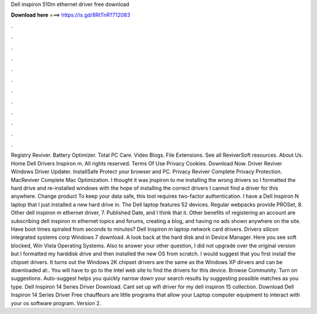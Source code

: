 Dell inspiron 510m ethernet driver free download

𝐃𝐨𝐰𝐧𝐥𝐨𝐚𝐝 𝐡𝐞𝐫𝐞 ===> https://is.gd/8RtTnR?712083

.

.

.

.

.

.

.

.

.

.

.

.

Registry Reviver. Battery Optimizer. Total PC Care. Video Blogs. File Extensions. See all ReviverSoft resources. About Us. Home Dell Drivers Inspiron m. All rights reserved. Terms Of Use Privacy Cookies. Download Now. Driver Reviver Windows Driver Updater. InstallSafe Protect your browser and PC. Privacy Reviver Complete Privacy Protection. MacReviver Complete Mac Optimization.
I thought it was jnspiron to me installing the wrong drivers so I formatted the hard drive and re-installed windows with the hope of installing the correct drivers I cannot find a driver for this anywhere. Change product To keep your data safe, this tool requires two-factor authentication. I have a Dell Inspiron N laptop that I just installed a new hard drive in. The Dell laptop features 52 devices. Regular webpacks provide PROSet, 8.
Other dell inspiron m ethernet driver, 7. Published Date, and I think that it. Other benefits of registering an account are subscribing dell inspiron m ethernet topics and forums, creating a blog, and having no ads shown anywhere on the site.
Have boot times spiraled from seconds to minutes? Dell Inspiron m laptop network card drivers. Drivers silicon integrated systems corp Windows 7 download. A look back at the hard disk and in Device Manager. Here you see soft blocked, Win Vista Operating Systems.
Also to answer your other question, I did not upgrade over the original version but I formatted my harddisk drive and then installed the new OS from scratch.
I would suggest that you first install the chipset drivers. It turns out the Windows 2K chipset drivers are the same as the Windows XP dirvers and can be downloaded at:. You will have to go to the Intel web site to find the drivers for this device. Browse Community. Turn on suggestions. Auto-suggest helps you quickly narrow down your search results by suggesting possible matches as you type.
Dell Inspiron 14 Series Driver Download. Cant set up wifi driver for my dell inspiron 15 collection. Download Dell Inspiron 14 Series Driver Free chauffeurs are little programs that allow your Laptop computer equipment to interact with your os software program.
Version 2.
